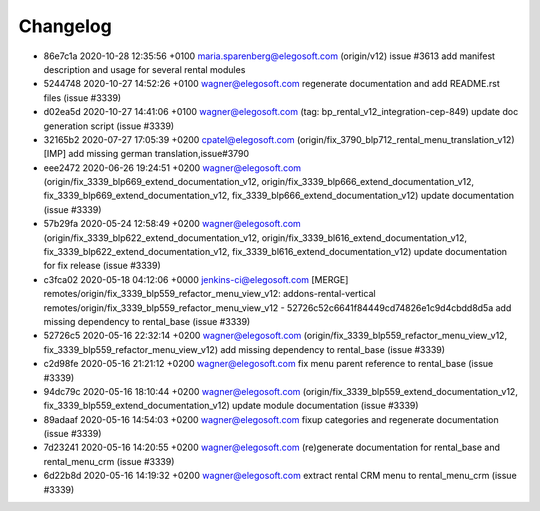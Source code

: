 
Changelog
---------

- 86e7c1a 2020-10-28 12:35:56 +0100 maria.sparenberg@elegosoft.com  (origin/v12) issue #3613 add manifest description and usage for several rental modules
- 5244748 2020-10-27 14:52:26 +0100 wagner@elegosoft.com  regenerate documentation and add README.rst files (issue #3339)
- d02ea5d 2020-10-27 14:41:06 +0100 wagner@elegosoft.com  (tag: bp_rental_v12_integration-cep-849) update doc generation script (issue #3339)
- 32165b2 2020-07-27 17:05:39 +0200 cpatel@elegosoft.com  (origin/fix_3790_blp712_rental_menu_translation_v12) [IMP] add missing german translation,issue#3790
- eee2472 2020-06-26 19:24:51 +0200 wagner@elegosoft.com  (origin/fix_3339_blp669_extend_documentation_v12, origin/fix_3339_blp666_extend_documentation_v12, fix_3339_blp669_extend_documentation_v12, fix_3339_blp666_extend_documentation_v12) update documentation (issue #3339)
- 57b29fa 2020-05-24 12:58:49 +0200 wagner@elegosoft.com  (origin/fix_3339_blp622_extend_documentation_v12, origin/fix_3339_bl616_extend_documentation_v12, fix_3339_blp622_extend_documentation_v12, fix_3339_bl616_extend_documentation_v12) update documentation for fix release (issue #3339)
- c3fca02 2020-05-18 04:12:06 +0000 jenkins-ci@elegosoft.com  [MERGE] remotes/origin/fix_3339_blp559_refactor_menu_view_v12: addons-rental-vertical remotes/origin/fix_3339_blp559_refactor_menu_view_v12 - 52726c52c6641f84449cd74826e1c9d4cbdd8d5a add missing dependency to rental_base (issue #3339)
- 52726c5 2020-05-16 22:32:14 +0200 wagner@elegosoft.com  (origin/fix_3339_blp559_refactor_menu_view_v12, fix_3339_blp559_refactor_menu_view_v12) add missing dependency to rental_base (issue #3339)
- c2d98fe 2020-05-16 21:21:12 +0200 wagner@elegosoft.com  fix menu parent reference to rental_base (issue #3339)
- 94dc79c 2020-05-16 18:10:44 +0200 wagner@elegosoft.com  (origin/fix_3339_blp559_extend_documentation_v12, fix_3339_blp559_extend_documentation_v12) update module documentation (issue #3339)
- 89adaaf 2020-05-16 14:54:03 +0200 wagner@elegosoft.com  fixup categories and regenerate documentation (issue #3339)
- 7d23241 2020-05-16 14:20:55 +0200 wagner@elegosoft.com  (re)generate documentation for rental_base and rental_menu_crm (issue #3339)
- 6d22b8d 2020-05-16 14:19:32 +0200 wagner@elegosoft.com  extract rental CRM menu to rental_menu_crm (issue #3339)

